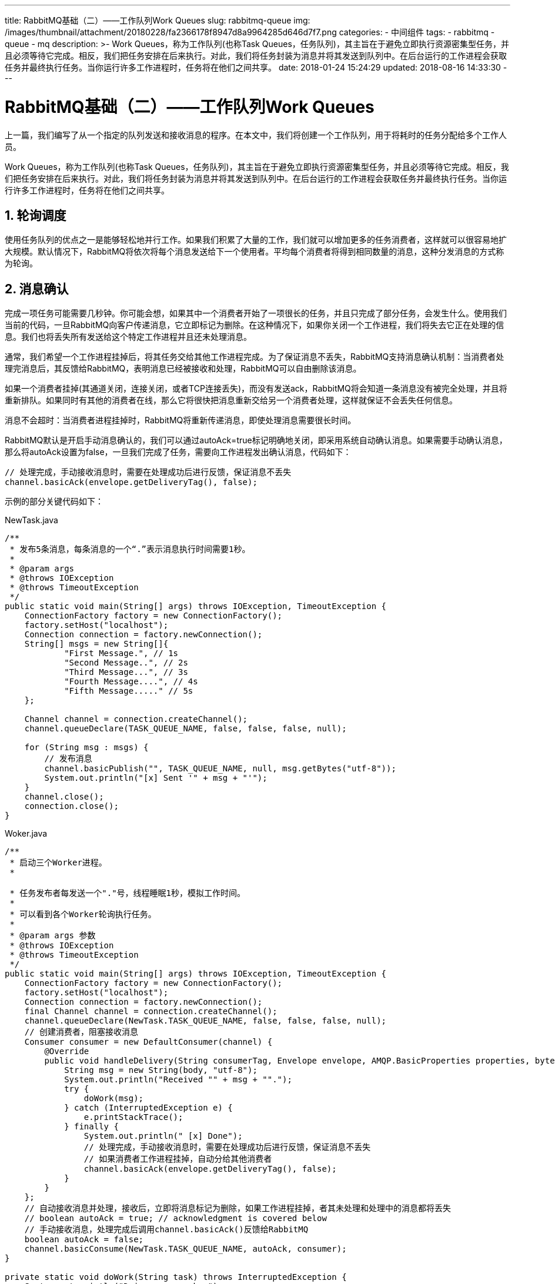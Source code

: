 ---
title: RabbitMQ基础（二）——工作队列Work Queues
slug: rabbitmq-queue
img: /images/thumbnail/attachment/20180228/fa2366178f8947d8a9964285d646d7f7.png
categories:
  - 中间组件
tags:
  - rabbitmq
  - queue
  - mq
description: >-
  Work Queues，称为工作队列(也称Task
  Queues，任务队列)，其主旨在于避免立即执行资源密集型任务，并且必须等待它完成。相反，我们把任务安排在后来执行。对此，我们将任务封装为消息并将其发送到队列中。在后台运行的工作进程会获取任务并最终执行任务。当你运行许多工作进程时，任务将在他们之间共享。
date: 2018-01-24 15:24:29
updated: 2018-08-16 14:33:30
---

= RabbitMQ基础（二）——工作队列Work Queues
:author: belonk.com
:date: 2018-08-16
:doctype: article
:email: belonk@126.com
:encoding: UTF-8
:favicon:
:generateToc: true
:icons: font
:imagesdir: images
:keywords: amqp,rabbitmq
:linkcss: true
:numbered: true
:stylesheet: 
:tabsize: 4
:tag: rabbitmq,queue,mq
:toc: auto
:toc-title: 目录
:toclevels: 4
:website: https://belonk.com

上一篇，我们编写了从一个指定的队列发送和接收消息的程序。在本文中，我们将创建一个工作队列，用于将耗时的任务分配给多个工作人员。

Work Queues，称为工作队列(也称Task Queues，任务队列)，其主旨在于避免立即执行资源密集型任务，并且必须等待它完成。相反，我们把任务安排在后来执行。对此，我们将任务封装为消息并将其发送到队列中。在后台运行的工作进程会获取任务并最终执行任务。当你运行许多工作进程时，任务将在他们之间共享。

== 轮询调度

使用任务队列的优点之一是能够轻松地并行工作。如果我们积累了大量的工作，我们就可以增加更多的任务消费者，这样就可以很容易地扩大规模。默认情况下，RabbitMQ将依次将每个消息发送给下一个使用者。平均每个消费者将得到相同数量的消息，这种分发消息的方式称为轮询。

== 消息确认

完成一项任务可能需要几秒钟。你可能会想，如果其中一个消费者开始了一项很长的任务，并且只完成了部分任务，会发生什么。使用我们当前的代码，一旦RabbitMQ向客户传递消息，它立即标记为删除。在这种情况下，如果你关闭一个工作进程，我们将失去它正在处理的信息。我们也将丢失所有发送给这个特定工作进程并且还未处理消息。

通常，我们希望一个工作进程挂掉后，将其任务交给其他工作进程完成。为了保证消息不丢失，RabbitMQ支持消息确认机制：当消费者处理完消息后，其反馈给RabbitMQ，表明消息已经被接收和处理，RabbitMQ可以自由删除该消息。

如果一个消费者挂掉(其通道关闭，连接关闭，或者TCP连接丢失)，而没有发送ack，RabbitMQ将会知道一条消息没有被完全处理，并且将重新排队。如果同时有其他的消费者在线，那么它将很快把消息重新交给另一个消费者处理，这样就保证不会丢失任何信息。

消息不会超时：当消费者进程挂掉时，RabbitMQ将重新传递消息，即使处理消息需要很长时间。

RabbitMQ默认是开启手动消息确认的，我们可以通过autoAck=true标记明确地关闭，即采用系统自动确认消息。如果需要手动确认消息，那么将autoAck设置为false，一旦我们完成了任务，需要向工作进程发出确认消息，代码如下：

[source,java]
----
// 处理完成，手动接收消息时，需要在处理成功后进行反馈，保证消息不丢失
channel.basicAck(envelope.getDeliveryTag(), false);
----

示例的部分关键代码如下：

.NewTask.java
[source,java]
----
/**
 * 发布5条消息，每条消息的一个“.”表示消息执行时间需要1秒。
 *
 * @param args
 * @throws IOException
 * @throws TimeoutException
 */
public static void main(String[] args) throws IOException, TimeoutException {
    ConnectionFactory factory = new ConnectionFactory();
    factory.setHost("localhost");
    Connection connection = factory.newConnection();
    String[] msgs = new String[]{
            "First Message.", // 1s
            "Second Message..", // 2s
            "Third Message...", // 3s
            "Fourth Message....", // 4s
            "Fifth Message....." // 5s
    };

    Channel channel = connection.createChannel();
    channel.queueDeclare(TASK_QUEUE_NAME, false, false, false, null);

    for (String msg : msgs) {
        // 发布消息
        channel.basicPublish("", TASK_QUEUE_NAME, null, msg.getBytes("utf-8"));
        System.out.println("[x] Sent '" + msg + "'");
    }
    channel.close();
    connection.close();
}
----
 
.Woker.java
[source,java]
----
/**
 * 启动三个Worker进程。
 *

 * 任务发布者每发送一个"."号，线程睡眠1秒，模拟工作时间。
 *
 * 可以看到各个Worker轮询执行任务。
 *
 * @param args 参数
 * @throws IOException
 * @throws TimeoutException
 */
public static void main(String[] args) throws IOException, TimeoutException {
    ConnectionFactory factory = new ConnectionFactory();
    factory.setHost("localhost");
    Connection connection = factory.newConnection();
    final Channel channel = connection.createChannel();
    channel.queueDeclare(NewTask.TASK_QUEUE_NAME, false, false, false, null);
    // 创建消费者，阻塞接收消息
    Consumer consumer = new DefaultConsumer(channel) {
        @Override
        public void handleDelivery(String consumerTag, Envelope envelope, AMQP.BasicProperties properties, byte[] body) throws IOException {
            String msg = new String(body, "utf-8");
            System.out.println("Received "" + msg + "".");
            try {
                doWork(msg);
            } catch (InterruptedException e) {
                e.printStackTrace();
            } finally {
                System.out.println(" [x] Done");
                // 处理完成，手动接收消息时，需要在处理成功后进行反馈，保证消息不丢失
                // 如果消费者工作进程挂掉，自动分给其他消费者
                channel.basicAck(envelope.getDeliveryTag(), false);
            }
        }
    };
    // 自动接收消息并处理，接收后，立即将消息标记为删除，如果工作进程挂掉，者其未处理和处理中的消息都将丢失
    // boolean autoAck = true; // acknowledgment is covered below
    // 手动接收消息，处理完成后调用channel.basicAck()反馈给RabbitMQ
    boolean autoAck = false;
    channel.basicConsume(NewTask.TASK_QUEUE_NAME, autoAck, consumer);
}

private static void doWork(String task) throws InterruptedException {
    System.out.println("Doing some works.");
    for (char ch : task.toCharArray()) {
        // 模拟工作时间消耗
        if (ch == '.') {
            Thread.sleep(1000);
        }
    }
}
----

NewTask为任务发布者，即生产者，Woker为工作者，即消费者。

启动两个Woker，然后运行NewTask，发送5条消息，结果可以看到消息进行了轮询分发：

----
worker1：First Message、Third Message、Fifth Message
worker2：Second Message、Fourth Message
----

然后关闭各个进程，重新启动三个Woker，然后运行NewTask，发送5条消息，然后快速关闭woker1，结果可以看到5条消息都被成功处理，原本该work1处理的消息被转发到了其他两个woker上，说明消息确认机制保证了消息不丢失。

=== 忘记确认消息

开发者经常会忘记设置basicAck，这样一个简单的错误，带来的后果确非常严重。如果客户端退出，RabbitMQ仍然会重新分发消息（看起来像随机分发），因为他没有收到处理成功反馈。由于RabbitMQ不能释放这些未收到反馈信息的消息，它会消耗越来越多的内存，导致性能问题设置RabbitMQ挂掉。

该问题的解决办法是，使用rabbitmqctl工具打印messages_unacknowledged字段内容，来进行调试：

linux上命令为：

----
$ sudo rabbitmqctl list_queues name messages_ready messages_unacknowledged
----

windows上为：

----
$ rabbitmqctl.bat list_queues name messages_ready messages_unacknowledged
----

接着前一节的Woker和NewTask例子，注释掉channel.basicAck(envelope.getDeliveryTag(), false);代码后，看看程序运行情况：

开三个工作客户端Woker，然后多次执行NewTask分发5条消息，可以看到，由于处理成功后客户端没有进行反馈，客户端会收到重复的消息，通过rabbitmqctl查看未确认的消息数量，结果如下：

----
D:\soft\RabbitMQ Server\rabbitmq_server-3.7.2\sbin>rabbitmqctl.bat list_queues name messages_ready messages_unacknowledged
Timeout: 60.0 seconds ...
Listing queues for vhost / ...
helloworld 2 0
hello 0 13
----
 
可以看到当前队列hello里边还有13条消息，随着NewTask重复执行，消息会越来越多。这表明，如果没有收到Woker的消息处理成功确认，RabbitMQ队列中会一直保留消息（因为不知道消息是否成功处理），造成内存资源浪费。

当我们开启消息反馈后（取消注释channel.basicAck(）），然后在运行一个客户端，可以看到它将会接收所有剩余的消息，并且队列中的消息数量会递减为0，消息最终被该客户端一一成功处理。

== 消息和队列持久化
 
我们已经知道，即使消费者挂掉，如何保证消息不丢失。但是，如果RabbitMQ挂掉了，我们的消息仍然会丢失。此时应该这么处理？
 
当RabbitMQ退出或者挂掉，所有的队列和消息数据将会丢失，除非我们进行持久化设置。我们需要做两件事情：
 
首先，在创建队列的时候将其设置为持久化：

[source,java]
----
boolean durable = true;
channel.queueDeclare("durable_queue", durable, false, false, null);
----
 
前边我们已经创建过hello队列了，对于已经存在的队列，RabbitMQ不允许重新设置，否则会抛出ShutdownSignalException异常，告诉你设置的参数与已有的参数不一致，可以给队列命名新的名称来解决。

[source,java]
----
boolean durable = true;
channel.queueDeclare("durable_queue", durable, false, false, null);
----

第二，在发布消息时，需要设置消息持久化参数：

[source,java]
----
// 设置消息持久化参数
AMQP.BasicProperties props = MessageProperties.PERSISTENT_TEXT_PLAIN;
// 发布消息
channel.basicPublish("", TASK_QUEUE_NAME, props, msg.getBytes("utf-8"));
System.out.println("[x] Sent '" + msg + "'");
----
 
模拟是否成功持久化的过程很简单，不启动消费者，直接启动生产者发布消息，然后重启RabbitMQ，然后再通过命令行工具rabbitmqctl查询队列和消息数量，就可以验证队列和未被成功处理消息是否已经持久化，这里不再赘述。

[WARNING]
.注意
将消息标记为持久化并不能完全保证消息不丢失，尽管RabbitMQ会保存消息到磁盘上，但是仍然有可能RabbitMQ接收了消息但是还没来得及保存。并且，RabbitMQ并不会对每一条消息进行fsync，它可能仅仅保存消息到缓存中而不是写磁盘。尽管持久化担保并不强大，但是对于简单队列已经足够了，如果还需要更强大的保障机制，可以使用  https://www.rabbitmq.com/confirms.html[ publisher confirms]。

== 消息公平分发
 
有时，消息分发可能并未按照我们所想，例如，有两个工作进程，当奇数任务耗时较长，而偶数任务耗时较短，那么一个工作进程将非常繁忙而另一个则会很闲。其实，RabbitMQ并不知道这些情况，仍然平衡的分发消息。这是因为RabbitMQ在消息进入队列时才会发送消息，它只是盲目地将第几条消息发送给第几个用户，而不会考虑消费者未确认的消息的数量，如图所示：

image::/images/attachment/20180124/64f113320c1a4076949c13146c485c56.png[]
 
其实，我们可以调用basicQos方法来设置prefetchCount参数。这意味着RabbitMQ一次不会给一个消费者一条以上的信息。换言之，RabbitMQ不会向消费者发送新的消息，直到它处理并确认了之前的消息。相反，它会把消息发送给下一个不太忙的消费者。代码如下：

[source,java]
----
int prefetchCount = 1;
channel.basicQos(prefetchCount);
----

同样用上边的Woker和NewTask的例子，启动两个Worker，启动NewTask发送5条消息。如果不设置prefetchCount，那么应该的消息执行顺序为：

----
worker1：First Message、Third Message、Fifth Message
worker2：Second Message、Fourth Message
----

为了验证分发的公平性，这里我修改了NewTask的模拟的消息执行时间（通过修改“.”的数量，每一个“.”表示执行1秒）如下：

[source,java]
----
String[] msgs = new String[]{
                "First Message.", // 1s
                "Second Message.", // 1s
                "Third Message...", // 3s
                "Fourth Message.", // 1s
                "Fifth Message." // 1s
        };
----

再次执行后可以看到，执行结果并不是按照轮询的机制，而是RabbitMQ根据任务执行时间进行了公平的分发。

== 总结
 
* RabbitMQ默认采用轮询的方式进行消息分发
* 如果消费者设置autoAck=true，则消费者自动接收并处理消息，并将消息标记为删除，可能造成未处理和处理中的消息丢失
* 如果消费者设置autoAck=false（默认），必须在消息处理成功后手动反馈，即设置channel.basicAck
* 通过控制台工具rabbitmqctl可以查询队列和队列中的消息
* 默认情况消息未开启持久化，要开启持久化，必须在创建队列时设置持久化，并且生产者发布消息时设置持久化类型
* 消息标记为持久化并不能完全保证消息不丢失
* 轮询的消息分发机制并不公平，可以通过设置channel.basicQos来保证消息未处理完成前不在分发新的消息给当前消费者

示例代码见 https://github.com/belonk/RabbitMQDemo/tree/master/src/main/java/com/belonk/rmq/workqueue[github].
